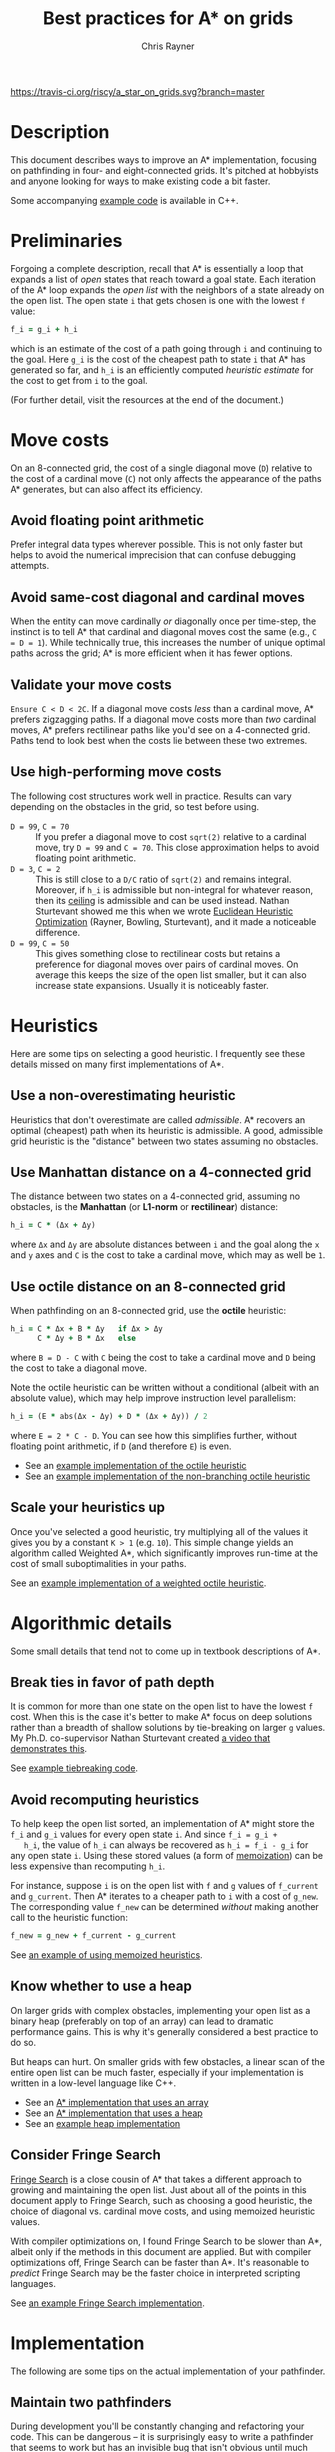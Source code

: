 #+TITLE: Best practices for A* on grids
#+OPTIONS: toc:nil author:t creator:nil num:nil
#+AUTHOR: Chris Rayner
#+EMAIL: dchrisrayner@gmail.com
#+LATEX_HEADER: \usepackage[parfill]{parskip}
#+LATEX_HEADER: \usepackage{comment}
#+LATEX_HEADER: \usepackage{color,hyperref}
#+LATEX_HEADER: \definecolor{darkblue}{rgb}{0.2,0.2,0.7}
#+LATEX_HEADER: \hypersetup{colorlinks,breaklinks,linkcolor=darkblue,urlcolor=darkblue,anchorcolor=darkblue,citecolor=darkblue}
#+LATEX_HEADER: \usepackage{textgreek}
#+LATEX_CLASS: article
#+LATEX_CLASS_OPTIONS: [koma,utopia,10pt,microtype,paralist]

#+begin_latex
\begin{comment}
#+end_latex
[[https://travis-ci.org/riscy/a_star_on_grids][https://travis-ci.org/riscy/a_star_on_grids.svg?branch=master]] [[https://github.com/riscy/a_star_on_grids/raw/master/pdf/a_star_on_grids.pdf][https://img.shields.io/badge/download-pdf-orange.svg]] [[https://img.shields.io/badge/version-20180602-blue.svg]]
#+ATTR_LATEX: :width 0.25\textwidth
[[file:img/grid.png]]
# http://www.veryicon.com/icons/system/icons8-metro-style/timeline-list-grid-grid.html
#+begin_latex
\end{comment}
#+end_latex

* Table of Contents :TOC_3_gh:noexport:
- [[#description][Description]]
- [[#preliminaries][Preliminaries]]
- [[#move-costs][Move costs]]
  - [[#avoid-floating-point-arithmetic][Avoid floating point arithmetic]]
  - [[#avoid-same-cost-diagonal-and-cardinal-moves][Avoid same-cost diagonal and cardinal moves]]
  - [[#validate-your-move-costs][Validate your move costs]]
  - [[#use-high-performing-move-costs][Use high-performing move costs]]
- [[#heuristics][Heuristics]]
  - [[#use-a-non-overestimating-heuristic][Use a non-overestimating heuristic]]
  - [[#use-manhattan-distance-on-a-4-connected-grid][Use Manhattan distance on a 4-connected grid]]
  - [[#use-octile-distance-on-an-8-connected-grid][Use octile distance on an 8-connected grid]]
  - [[#scale-your-heuristics-up][Scale your heuristics up]]
- [[#algorithmic-details][Algorithmic details]]
  - [[#break-ties-in-favor-of-path-depth][Break ties in favor of path depth]]
  - [[#avoid-recomputing-heuristics][Avoid recomputing heuristics]]
  - [[#know-whether-to-use-a-heap][Know whether to use a heap]]
  - [[#consider-fringe-search][Consider Fringe Search]]
- [[#implementation][Implementation]]
  - [[#maintain-two-pathfinders][Maintain two pathfinders]]
  - [[#choose-the-right-language][Choose the right language]]
  - [[#pack-your-data-structures][Pack your data structures]]
- [[#additional-resources][Additional resources]]
- [[#contributing-and-citing][Contributing and citing]]

* Description
  This document describes ways to improve an A* implementation, focusing on
  pathfinding in four- and eight-connected grids.  It's pitched at hobbyists and
  anyone looking for ways to make existing code a bit faster.

  Some accompanying [[https://github.com/riscy/a_star_on_grids/tree/master/src][example code]] is available in C++.
* Preliminaries
  Forgoing a complete description, recall that A* is essentially a loop that
  expands a list of /open/ states that reach toward a goal state.  Each
  iteration of the A* loop expands the /open list/ with the neighbors of a state
  already on the open list.  The open state ~i~ that gets chosen is one with the
  lowest ~f~ value:
  #+begin_src ruby
  f_i = g_i + h_i
  #+end_src
  which is an estimate of the cost of a path going through ~i~ and continuing to
  the goal.  Here ~g_i~ is the cost of the cheapest path to state ~i~ that A*
  has generated so far, and ~h_i~ is an efficiently computed /heuristic
  estimate/ for the cost to get from ~i~ to the goal.

  (For further detail, visit the resources at the end of the document.)
* Move costs
   On an 8-connected grid, the cost of a single diagonal move (~D~) relative to
   the cost of a cardinal move (~C~) not only affects the appearance of the
   paths A* generates, but can also affect its efficiency.
** Avoid floating point arithmetic
   Prefer integral data types wherever possible.  This is not only faster but
   helps to avoid the numerical imprecision that can confuse debugging attempts.
** Avoid same-cost diagonal and cardinal moves
   When the entity can move cardinally /or/ diagonally once per time-step, the
   instinct is to tell A* that cardinal and diagonal moves cost the same (e.g.,
   ~C = D = 1~).  While technically true, this increases the number of unique
   optimal paths across the grid; A* is more efficient when it has fewer
   options.
** Validate your move costs
   ~Ensure C < D < 2C~.  If a diagonal move costs /less/ than a cardinal move,
   A* prefers zigzagging paths.  If a diagonal move costs more than /two/
   cardinal moves, A* prefers rectilinear paths like you'd see on a 4-connected
   grid.  Paths tend to look best when the costs lie between these two extremes.
** Use high-performing move costs
   The following cost structures work well in practice.  Results can vary
   depending on the obstacles in the grid, so test before using.
   - ~D = 99~, ~C = 70~ :: If you prefer a diagonal move to cost ~sqrt(2)~
        relative to a cardinal move, try ~D = 99~ and ~C = 70~.  This close
        approximation helps to avoid floating point arithmetic.
   - ~D = 3~, ~C = 2~ :: This is still close to a ~D/C~ ratio of ~sqrt(2)~ and
        remains integral.  Moreover, if ~h_i~ is admissible but non-integral
        for whatever reason, then its [[https://en.wikipedia.org/wiki/Floor_and_ceiling_functions][ceiling]] is admissible and can be used
        instead.  Nathan Sturtevant showed me this when we wrote [[http://www.aaai.org/ocs/index.php/AAAI/AAAI11/paper/viewFile/3594/3821][Euclidean
        Heuristic Optimization]] (Rayner, Bowling, Sturtevant), and it made a
        noticeable difference.
   - ~D = 99~, ~C = 50~ :: This gives something close to rectilinear costs but
        retains a preference for diagonal moves over pairs of cardinal moves.
        On average this keeps the size of the open list smaller, but it can
        also increase state expansions.  Usually it is noticeably faster.
* Heuristics
  Here are some tips on selecting a good heuristic.  I frequently see these
  details missed on many first implementations of A*.
** Use a non-overestimating heuristic
   Heuristics that don't overestimate are called /admissible/.  A* recovers an
   optimal (cheapest) path when its heuristic is admissible.  A good, admissible
   grid heuristic is the "distance" between two states assuming no obstacles.
** Use Manhattan distance on a 4-connected grid
   The distance between two states on a 4-connected grid, assuming no
   obstacles, is the *Manhattan* (or *L1-norm* or *rectilinear*) distance:
   #+begin_src ruby
   h_i = C * (Δx + Δy)
   #+end_src
   where ~Δx~ and ~Δy~ are absolute distances between ~i~ and the goal along
   the ~x~ and ~y~ axes and ~C~ is the cost to take a cardinal move, which may
   as well be ~1~.
** Use octile distance on an 8-connected grid
   When pathfinding on an 8-connected grid, use the *octile* heuristic:
   #+begin_src ruby
   h_i = C * Δx + B * Δy   if Δx > Δy
         C * Δy + B * Δx   else
   #+end_src
   where ~B = D - C~ with ~C~ being the cost to take a cardinal move and ~D~
   being the cost to take a diagonal move.

   Note the octile heuristic can be written without a conditional (albeit with
   an absolute value), which may help improve instruction level parallelism:
   #+begin_src ruby
   h_i = (E * abs(Δx - Δy) + D * (Δx + Δy)) / 2
   #+end_src
   where ~E = 2 * C - D~.  You can see how this simplifies further, without
   floating point arithmetic, if ~D~ (and therefore ~E~) is even.
   # A proof for this relies on using a 45-degree rotation matrix to
   # turn what is effectively a norm in Linfty into a norm in L1 space.

   - See an [[https://github.com/riscy/a_star_on_grids/blob/master/src/heuristics.cpp#L59][example implementation of the octile heuristic]]
   - See an [[https://github.com/riscy/a_star_on_grids/blob/master/src/heuristics.cpp#L67][example implementation of the non-branching octile heuristic]]
** Scale your heuristics up
   Once you've selected a good heuristic, try multiplying all of the values it
   gives you by a constant ~K > 1~ (e.g. ~10~).  This simple change yields an
   algorithm called Weighted A*, which significantly improves run-time at the
   cost of small suboptimalities in your paths.

   See an [[https://github.com/riscy/a_star_on_grids/blob/master/src/heuristics.cpp#L74][example implementation of a weighted octile heuristic]].
* Algorithmic details
  Some small details that tend not to come up in textbook descriptions
  of A*.
** Break ties in favor of path depth
   It is common for more than one state on the open list to have the lowest ~f~
   cost.  When this is the case it's better to make A* focus on deep solutions
   rather than a breadth of shallow solutions by tie-breaking on larger ~g~
   values.  My Ph.D. co-supervisor Nathan Sturtevant created [[http://movingai.com/astar.html][a video that
   demonstrates this]].

   See [[https://github.com/riscy/a_star_on_grids/blob/master/src/node_heap.h#L9][example tiebreaking code]].
** Avoid recomputing heuristics
   To help keep the open list sorted, an implementation of A* might store the
   ~f_i~ and ~g_i~ values for every open state ~i~.  And since ~f_i = g_i +
   h_i~, the value of ~h_i~ can always be recovered as ~h_i = f_i - g_i~ for
   any open state ~i~.  Using these stored values (a form of [[https://en.wikipedia.org/wiki/Memoization][memoization]]) can
   be less expensive than recomputing ~h_i~.

   For instance, suppose ~i~ is on the open list with ~f~ and ~g~ values of
   ~f_current~ and ~g_current~.  Then A* iterates to a cheaper path to ~i~ with
   a cost of ~g_new~.  The corresponding value ~f_new~ can be determined
   /without/ making another call to the heuristic function:
   #+begin_src ruby
   f_new = g_new + f_current - g_current
   #+end_src

   See [[https://github.com/riscy/a_star_on_grids/blob/master/src/algorithms.cpp#L119][an example of using memoized heuristics]].
** Know whether to use a heap
   On larger grids with complex obstacles, implementing your open list as a
   binary heap (preferably on top of an array) can lead to dramatic performance
   gains.  This is why it's generally considered a best practice to do so.

   But heaps can hurt.  On smaller grids with few obstacles, a linear scan of
   the entire open list can be much faster, especially if your implementation is
   written in a low-level language like C++.

   - See an [[https://github.com/riscy/a_star_on_grids/blob/master/src/algorithms.cpp#L38][A* implementation that uses an array]]
   - See an [[https://github.com/riscy/a_star_on_grids/blob/master/src/algorithms.cpp#L90][A* implementation that uses a heap]]
   - See an [[https://github.com/riscy/a_star_on_grids/blob/master/src/node_heap.h][example heap implementation]]
** Consider Fringe Search
   [[https://en.wikipedia.org/wiki/Fringe_search][Fringe Search]] is a close cousin of A* that takes a different approach to
   growing and maintaining the open list.  Just about all of the points in this
   document apply to Fringe Search, such as choosing a good heuristic, the
   choice of diagonal vs. cardinal move costs, and using memoized heuristic
   values.

   With compiler optimizations on, I found Fringe Search to be slower than A*,
   albeit only if the methods in this document are applied.  But with compiler
   optimizations off, Fringe Search can be faster than A*.  It's reasonable to
   /predict/ Fringe Search may be the faster choice in interpreted scripting
   languages.

   See [[https://github.com/riscy/a_star_on_grids/blob/master/src/algorithms.cpp#L140][an example Fringe Search implementation]].
* Implementation
  The following are some tips on the actual implementation of your pathfinder.
** Maintain two pathfinders
   During development you'll be constantly changing and refactoring your code.
   This can be dangerous -- it is surprisingly easy to write a pathfinder that
   seems to work but has an invisible bug that isn't obvious until much later.

   To prevent this you should write tested code: write a simple but /correct/
   pathinder and use it to test your production pathfinder.  For example, if
   you're finding optimal paths, both your simple pathfinder and your optimized
   pathfinder should return solutions of the same length, even if they visit
   different states.
** Choose the right language
   You'll get huge speed gains by writing your pathfinder in a compiled
   system-level language like C, or C++, or Rust.

   If you're using a high-level scripting language, you're not necessarily out
   of luck.  If you're using Python, for example, you could look into compiling
   your pathfinding module with [[http://cython.readthedocs.io/en/latest/src/tutorial/cython_tutorial.html][Cython]] -- it's surprisingly easy to do.
** Pack your data structures
   If you're coding in a low-level language like C, C++, or Rust, be aware of
   the effects of structure packing -- /especially/ if you're using an explicit
   graph to represent a large search space.

   If you're using ~gcc~, for example, try giving your compiler the ~-Wpadded~
   argument and see how much it whines about having to pad your data structures
   with extra bytes.  Eric Raymond has a [[http://www.catb.org/esr/structure-packing/][great writeup]] on this topic.
* Additional resources
  - [[https://en.wikipedia.org/wiki/A*_search_algorithm][A* on Wikipedia]] :: Wikipedia gives a thorough description of A*.
  - [[http://movingai.com][Nathan Sturtevant's movingai.com]] :: Benchmark problems, tutorials, and
       videos covering fundamental and advanced topics.
  - [[http://www.roguebasin.com/index.php?title=The_Incredible_Power_of_Dijkstra_Maps][Dijkstra Maps]] :: Dijkstra Maps have also been called "differential
       heuristics", "ALT heuristics", or "Lipschitz embeddings".  We looked at
       smart ways to set these heuristics up in [[https://webdocs.cs.ualberta.ca/~bowling/papers/13ijcai-hsubset.pdf][Subset Selection of Search
       Heuristics]] (Rayner, Sturtevant, Bowling) but this article describes some
       extremely novel ways to use these mappings to control game entities.
  - [[http://theory.stanford.edu/~amitp/GameProgramming/Variations.html][Amit Patel's variants of A*]] :: A listing of some alternatives to A*.
* Contributing and citing
  If you have any corrections or contributions -- both much appreciated --
  feel free to get in touch or simply make a pull request.

  If for any reason you want to cite this document, use the following:
  #+begin_src bibtex
  @TECHREPORT{Rayner2017BestPracticesGrids,
      author = {D. Chris Rayner},
      title = {Best practices for A\* on grids},
      institution = {},
      year = {2017}
  }
  #+end_src
